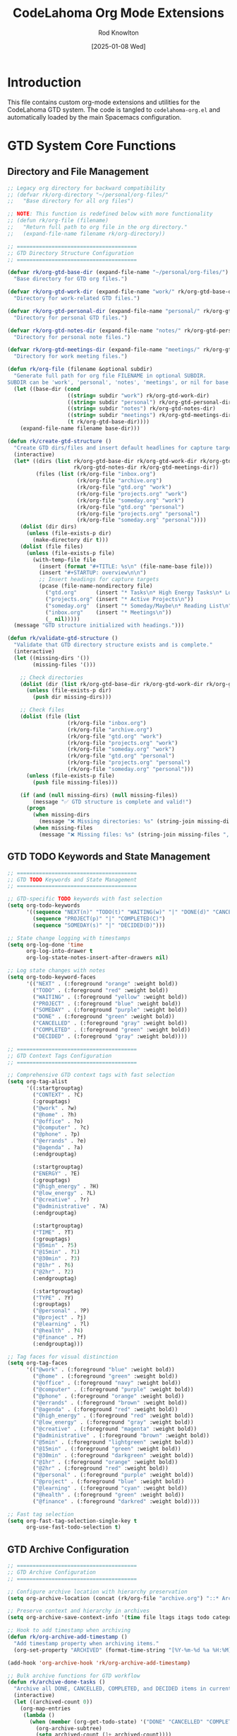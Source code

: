 #+TITLE: CodeLahoma Org Mode Extensions
#+AUTHOR: Rod Knowlton
#+EMAIL: codelahoma@gmail.com
#+DATE: [2025-01-08 Wed]
#+STARTUP: overview
#+PROPERTY: header-args:emacs-lisp :tangle .spacemacs.d/codelahoma-org.el :comments both

* Introduction

This file contains custom org-mode extensions and utilities for the CodeLahoma GTD system.
The code is tangled to =codelahoma-org.el= and automatically loaded by the main Spacemacs configuration.

* GTD System Core Functions

** Directory and File Management
#+begin_src emacs-lisp
;; Legacy org directory for backward compatibility
;; (defvar rk/org-directory "~/personal/org-files/"
;;   "Base directory for all org files")

;; NOTE: This function is redefined below with more functionality
;; (defun rk/org-file (filename)
;;   "Return full path to org file in the org directory."
;;   (expand-file-name filename rk/org-directory))

;; ======================================
;; GTD Directory Structure Configuration
;; ======================================

(defvar rk/org-gtd-base-dir (expand-file-name "~/personal/org-files/")
  "Base directory for GTD org files.")

(defvar rk/org-gtd-work-dir (expand-file-name "work/" rk/org-gtd-base-dir)
  "Directory for work-related GTD files.")

(defvar rk/org-gtd-personal-dir (expand-file-name "personal/" rk/org-gtd-base-dir)
  "Directory for personal GTD files.")

(defvar rk/org-gtd-notes-dir (expand-file-name "notes/" rk/org-gtd-personal-dir)
  "Directory for personal note files.")

(defvar rk/org-gtd-meetings-dir (expand-file-name "meetings/" rk/org-gtd-work-dir)
  "Directory for work meeting files.")

(defun rk/org-file (filename &optional subdir)
  "Generate full path for org file FILENAME in optional SUBDIR.
SUBDIR can be 'work', 'personal', 'notes', 'meetings', or nil for base directory."
  (let ((base-dir (cond
                   ((string= subdir "work") rk/org-gtd-work-dir)
                   ((string= subdir "personal") rk/org-gtd-personal-dir)
                   ((string= subdir "notes") rk/org-gtd-notes-dir)
                   ((string= subdir "meetings") rk/org-gtd-meetings-dir)
                   (t rk/org-gtd-base-dir))))
    (expand-file-name filename base-dir)))

(defun rk/create-gtd-structure ()
  "Create GTD dirs/files and insert default headlines for capture targets."
  (interactive)
  (let* ((dirs (list rk/org-gtd-base-dir rk/org-gtd-work-dir rk/org-gtd-personal-dir 
                     rk/org-gtd-notes-dir rk/org-gtd-meetings-dir))
         (files (list (rk/org-file "inbox.org")
                      (rk/org-file "archive.org")
                      (rk/org-file "gtd.org" "work")
                      (rk/org-file "projects.org" "work")
                      (rk/org-file "someday.org" "work")
                      (rk/org-file "gtd.org" "personal")
                      (rk/org-file "projects.org" "personal")
                      (rk/org-file "someday.org" "personal"))))
    (dolist (dir dirs)
      (unless (file-exists-p dir)
        (make-directory dir t)))
    (dolist (file files)
      (unless (file-exists-p file)
        (with-temp-file file
          (insert (format "#+TITLE: %s\n" (file-name-base file)))
          (insert "#+STARTUP: overview\n\n")
          ;; Insert headings for capture targets
          (pcase (file-name-nondirectory file)
            ("gtd.org"      (insert "* Tasks\n* High Energy Tasks\n* Low Energy Tasks\n* Meetings\n* Habits\n"))
            ("projects.org" (insert "* Active Projects\n"))
            ("someday.org"  (insert "* Someday/Maybe\n* Reading List\n"))
            ("inbox.org"    (insert "* Meetings\n"))
            (_ nil)))))
  (message "GTD structure initialized with headings.")))

(defun rk/validate-gtd-structure ()
  "Validate that GTD directory structure exists and is complete."
  (interactive)
  (let ((missing-dirs '())
        (missing-files '()))

    ;; Check directories
    (dolist (dir (list rk/org-gtd-base-dir rk/org-gtd-work-dir rk/org-gtd-personal-dir))
      (unless (file-exists-p dir)
        (push dir missing-dirs)))

    ;; Check files
    (dolist (file (list
                   (rk/org-file "inbox.org")
                   (rk/org-file "archive.org")
                   (rk/org-file "gtd.org" "work")
                   (rk/org-file "projects.org" "work")
                   (rk/org-file "someday.org" "work")
                   (rk/org-file "gtd.org" "personal")
                   (rk/org-file "projects.org" "personal")
                   (rk/org-file "someday.org" "personal")))
      (unless (file-exists-p file)
        (push file missing-files)))

    (if (and (null missing-dirs) (null missing-files))
        (message "✅ GTD structure is complete and valid!")
      (progn
        (when missing-dirs
          (message "❌ Missing directories: %s" (string-join missing-dirs ", ")))
        (when missing-files
          (message "❌ Missing files: %s" (string-join missing-files ", ")))))))
#+end_src

** GTD TODO Keywords and State Management
#+begin_src emacs-lisp
;; ======================================
;; GTD TODO Keywords and State Management
;; ======================================

;; GTD-specific TODO keywords with fast selection
(setq org-todo-keywords
      '((sequence "NEXT(n)" "TODO(t)" "WAITING(w)" "|" "DONE(d)" "CANCELLED(c)")
        (sequence "PROJECT(p)" "|" "COMPLETED(C)")
        (sequence "SOMEDAY(s)" "|" "DECIDED(D)")))

;; State change logging with timestamps
(setq org-log-done 'time
      org-log-into-drawer t
      org-log-state-notes-insert-after-drawers nil)

;; Log state changes with notes
(setq org-todo-keyword-faces
      '(("NEXT" . (:foreground "orange" :weight bold))
        ("TODO" . (:foreground "red" :weight bold))
        ("WAITING" . (:foreground "yellow" :weight bold))
        ("PROJECT" . (:foreground "blue" :weight bold))
        ("SOMEDAY" . (:foreground "purple" :weight bold))
        ("DONE" . (:foreground "green" :weight bold))
        ("CANCELLED" . (:foreground "gray" :weight bold))
        ("COMPLETED" . (:foreground "green" :weight bold))
        ("DECIDED" . (:foreground "gray" :weight bold))))

;; ======================================
;; GTD Context Tags Configuration
;; ======================================

;; Comprehensive GTD context tags with fast selection
(setq org-tag-alist
      '((:startgrouptag)
        ("CONTEXT" . ?C)
        (:grouptags)
        ("@work" . ?w)
        ("@home" . ?h)
        ("@office" . ?o)
        ("@computer" . ?c)
        ("@phone" . ?p)
        ("@errands" . ?e)
        ("@agenda" . ?a)
        (:endgrouptag)

        (:startgrouptag)
        ("ENERGY" . ?E)
        (:grouptags)
        ("@high_energy" . ?H)
        ("@low_energy" . ?L)
        ("@creative" . ?r)
        ("@administrative" . ?A)
        (:endgrouptag)

        (:startgrouptag)
        ("TIME" . ?T)
        (:grouptags)
        ("@5min" . ?5)
        ("@15min" . ?1)
        ("@30min" . ?3)
        ("@1hr" . ?6)
        ("@2hr" . ?2)
        (:endgrouptag)

        (:startgrouptag)
        ("TYPE" . ?Y)
        (:grouptags)
        ("@personal" . ?P)
        ("@project" . ?j)
        ("@learning" . ?l)
        ("@health" . ?4)
        ("@finance" . ?f)
        (:endgrouptag)))

;; Tag faces for visual distinction
(setq org-tag-faces
      '(("@work" . (:foreground "blue" :weight bold))
        ("@home" . (:foreground "green" :weight bold))
        ("@office" . (:foreground "navy" :weight bold))
        ("@computer" . (:foreground "purple" :weight bold))
        ("@phone" . (:foreground "orange" :weight bold))
        ("@errands" . (:foreground "brown" :weight bold))
        ("@agenda" . (:foreground "red" :weight bold))
        ("@high_energy" . (:foreground "red" :weight bold))
        ("@low_energy" . (:foreground "gray" :weight bold))
        ("@creative" . (:foreground "magenta" :weight bold))
        ("@administrative" . (:foreground "brown" :weight bold))
        ("@5min" . (:foreground "lightgreen" :weight bold))
        ("@15min" . (:foreground "green" :weight bold))
        ("@30min" . (:foreground "darkgreen" :weight bold))
        ("@1hr" . (:foreground "orange" :weight bold))
        ("@2hr" . (:foreground "red" :weight bold))
        ("@personal" . (:foreground "purple" :weight bold))
        ("@project" . (:foreground "blue" :weight bold))
        ("@learning" . (:foreground "cyan" :weight bold))
        ("@health" . (:foreground "green" :weight bold))
        ("@finance" . (:foreground "darkred" :weight bold))))

;; Fast tag selection
(setq org-fast-tag-selection-single-key t
      org-use-fast-todo-selection t)
#+end_src

** GTD Archive Configuration
#+begin_src emacs-lisp
;; ======================================
;; GTD Archive Configuration
;; ======================================

;; Configure archive location with hierarchy preservation
(setq org-archive-location (concat (rk/org-file "archive.org") "::* Archived Tasks"))

;; Preserve context and hierarchy in archives
(setq org-archive-save-context-info '(time file ltags itags todo category olpath))

;; Hook to add timestamp when archiving
(defun rk/org-archive-add-timestamp ()
  "Add timestamp property when archiving items."
  (org-set-property "ARCHIVED" (format-time-string "[%Y-%m-%d %a %H:%M]")))

(add-hook 'org-archive-hook 'rk/org-archive-add-timestamp)

;; Bulk archive functions for GTD workflow
(defun rk/archive-done-tasks ()
  "Archive all DONE, CANCELLED, COMPLETED, and DECIDED items in current buffer."
  (interactive)
  (let ((archived-count 0))
    (org-map-entries
     (lambda ()
       (when (member (org-get-todo-state) '("DONE" "CANCELLED" "COMPLETED" "DECIDED"))
         (org-archive-subtree)
         (setq archived-count (1+ archived-count))))
     nil 'file)
    (message "Archived %d completed items" archived-count)))

(defun rk/archive-old-tasks (&optional days)
  "Archive tasks older than DAYS (default 30) that are completed."
  (interactive "P")
  (let* ((cutoff-days (or days 30))
         (cutoff-time (time-subtract (current-time)
                                   (days-to-time cutoff-days)))
         (archived-count 0))
    (org-map-entries
     (lambda ()
       (let* ((todo-state (org-get-todo-state))
              (timestamp (org-entry-get (point) "CLOSED")))
         (when (and (member todo-state '("DONE" "CANCELLED" "COMPLETED" "DECIDED"))
                    timestamp
                    (time-less-p (org-time-string-to-time timestamp) cutoff-time))
           (org-archive-subtree)
           (setq archived-count (1+ archived-count)))))
     nil 'file)
    (message "Archived %d old completed items (older than %d days)"
             archived-count cutoff-days)))

(defun rk/validate-archive-structure ()
  "Validate archive file structure and report any issues."
  (interactive)
  (let* ((archive-file (rk/org-file "archive.org"))
         (issues '()))

    (if (file-exists-p archive-file)
        (progn
          (with-current-buffer (find-file-noselect archive-file)
            ;; Check for proper structure
            (goto-char (point-min))
            (unless (re-search-forward "^\\* Archived Tasks" nil t)
              (push "Missing 'Archived Tasks' top-level heading" issues))

            ;; Check for orphaned entries
            (goto-char (point-min))
            (while (re-search-forward "^\\*\\* " nil t)
              (let ((props (org-entry-properties)))
                (unless (assoc "ARCHIVED" props)
                  (push (format "Entry at line %d missing ARCHIVED property"
                               (line-number-at-pos)) issues)))))

          (if issues
              (message "⚠️  Archive validation found %d issues:\n%s"
                      (length issues) (string-join issues "\n"))
            (message "✅ Archive structure is valid")))
      (message "❌ Archive file does not exist: %s" archive-file))))

(defun rk/clean-empty-archive-sections ()
  "Remove empty sections from archive file."
  (interactive)
  (let* ((archive-file (rk/org-file "archive.org"))
         (cleaned-count 0))

    (when (file-exists-p archive-file)
      (with-current-buffer (find-file-noselect archive-file)
        (org-map-entries
         (lambda ()
           (when (and (org-entry-is-todo-p)
                      (not (org-goto-first-child)))
             ;; This is a heading with no children
             (org-cut-subtree)
             (setq cleaned-count (1+ cleaned-count))))
         nil 'file)
        (when (> cleaned-count 0)
          (save-buffer)))

      (message "Cleaned %d empty sections from archive" cleaned-count))))

;; Test function for archive system
(defun rk/test-archive-system ()
  "Test the archive system with sample data."
  (interactive)
  (let ((test-buffer "*GTD Archive Test*"))
    (with-current-buffer (get-buffer-create test-buffer)
      (org-mode)
      (erase-buffer)
      (insert "#+TITLE: Archive System Test\n\n")
      (insert "* TODO Test task 1 @work\n")
      (insert "* DONE Test completed task @home\n")
      (insert "  CLOSED: [2025-06-01 Sun 10:00]\n")
      (insert "* CANCELLED Old cancelled task @office\n")
      (insert "  CLOSED: [2025-05-01 Thu 14:30]\n")
      (insert "* NEXT Active task @computer\n")
      (save-buffer))

    (switch-to-buffer test-buffer)
    (message "✅ Test buffer created. Try: (rk/archive-done-tasks) or (rk/validate-archive-structure)")))
#+end_src

** GTD Capture Templates Configuration
#+begin_src emacs-lisp
  ;; ======================================
  ;; GTD Capture Templates Configuration
  ;; ======================================

  ;; Configure capture templates for GTD workflow
  ;; Helper function for capture templates
  (defun rk/capture-file-inbox ()
    "Return inbox file path for capture templates."
    (rk/org-file "inbox.org"))

  (defun rk/capture-file-work-gtd ()
    "Return work GTD file path for capture templates."
    (rk/org-file "gtd.org" "work"))

  (defun rk/capture-file-work-projects ()
    "Return work projects file path for capture templates."
    (rk/org-file "projects.org" "work"))

  (defun rk/capture-file-personal-gtd ()
    "Return personal GTD file path for capture templates."
    (rk/org-file "gtd.org" "personal"))

  (defun rk/capture-file-personal-projects ()
    "Return personal projects file path for capture templates."
    (rk/org-file "projects.org" "personal"))

  (defun rk/capture-file-work-someday ()
    "Return work someday file path for capture templates."
    (rk/org-file "someday.org" "work"))

  (defun rk/capture-file-personal-someday ()
    "Return personal someday file path for capture templates."
    (rk/org-file "someday.org" "personal"))

  (setq org-capture-templates
        `(;; Quick Note with immediate finish
          ("n" "Quick Note" entry
           (file ,(rk/org-file "inbox.org"))
           "* %?\n  :PROPERTIES:\n  :CREATED: %U\n  :END:\n"
           :empty-lines 1)

          ;; Basic GTD Templates
          ("i" "Inbox" entry
           (file ,(lambda () (rk/org-file "inbox.org")))
           "* TODO %?\n  :PROPERTIES:\n  :CREATED: %U\n  :END:\n"
           :empty-lines 1)

          ("w" "Work Templates")
          ("wt" "Work Task" entry
           (file+headline ,(lambda () (rk/org-file "gtd.org" "work")) "Tasks")
           "* TODO %? @work\n  :PROPERTIES:\n  :CREATED: %U\n  :EFFORT: %^{Effort|0:15|0:30|1:00|2:00|4:00}\n  :END:\n  SCHEDULED: %^{Scheduled}t"
           :empty-lines 1)

          ("wm" "Work Meeting" entry
           (file+headline ,(lambda () (rk/org-file "gtd.org" "work")) "Meetings")
           "* NEXT Meeting: %? @work @agenda\n  SCHEDULED: %^{Meeting time}T\n  :PROPERTIES:\n  :CREATED: %U\n  :ATTENDEES: %^{Attendees}\n  :LOCATION: %^{Location|Office|Remote|Conference Room}\n  :END:\n\n** Agenda\n   %^{Agenda}\n\n** Notes\n\n** Action Items\n"
           :empty-lines 1)

          ("wp" "Work Project" entry
           (file+headline ,(lambda () (rk/org-file "projects.org" "work")) "Active Projects")
           "* PROJECT %? @work @project\n  :PROPERTIES:\n  :CREATED: %U\n  :END:\n\n** Purpose/Outcome\n   %^{Purpose}\n\n** Next Actions\n*** TODO %^{First Action}\n"
           :empty-lines 1)

          ("p" "Personal Templates")
          ("pt" "Personal Task" entry
           (file+headline ,(lambda () (rk/org-file "gtd.org" "personal")) "Tasks")
           "* TODO %? @personal\n  :PROPERTIES:\n  :CREATED: %U\n  :EFFORT: %^{Effort|0:15|0:30|1:00|2:00}\n  :END:\n  SCHEDULED: %^{Scheduled}t"
           :empty-lines 1)

          ("pp" "Personal Project" entry
           (file+headline ,(lambda () (rk/org-file "projects.org" "personal")) "Active Projects")
           "* PROJECT %? @personal @project\n  :PROPERTIES:\n  :CREATED: %U\n  :END:\n\n** Purpose/Outcome\n   %^{Purpose}\n\n** Next Actions\n*** TODO %^{First Action}\n"
           :empty-lines 1)

          ;; Energy-based templates
          ("e" "Energy-based Templates")
          ("eh" "High Energy Task" entry
           (file+headline ,(lambda () (rk/org-file "gtd.org" "work")) "High Energy Tasks")
           "* TODO %? @work @high_energy @creative\n  :PROPERTIES:\n  :CREATED: %U\n  :EFFORT: %^{Effort|1:00|2:00|4:00}\n  :ENERGY_REQUIRED: High\n  :END:\n  SCHEDULED: %^{Scheduled}t"
           :empty-lines 1)

          ("el" "Low Energy Task" entry
           (file+headline ,(lambda () (rk/org-file "gtd.org" "work")) "Low Energy Tasks")
           "* TODO %? @work @low_energy @administrative\n  :PROPERTIES:\n  :CREATED: %U\n  :EFFORT: %^{Effort|0:15|0:30|1:00}\n  :ENERGY_REQUIRED: Low\n  :END:\n  SCHEDULED: %^{Scheduled}t"
           :empty-lines 1)

          ;; Someday templates
          ("s" "Someday/Maybe Templates")
          ("sw" "Work Someday" entry
           (file+headline ,(lambda () (rk/org-file "someday.org" "work")) "Someday/Maybe")
           "* SOMEDAY %? @work\n  :PROPERTIES:\n  :CREATED: %U\n  :END:\n"
           :empty-lines 1)

          ("sp" "Personal Someday" entry
           (file+headline ,(lambda () (rk/org-file "someday.org" "personal")) "Someday/Maybe")
           "* SOMEDAY %? @personal\n  :PROPERTIES:\n  :CREATED: %U\n  :END:\n"
           :empty-lines 1)

          ;; Meeting templates
          ("m" "Meeting Templates")
          ("mm" "General Meeting" entry
           (file+headline ,(lambda () (rk/org-file "inbox.org")) "Meetings")
           "* NEXT Meeting: %? @agenda\n  SCHEDULED: %^{Meeting time}T\n  :PROPERTIES:\n  :CREATED: %U\n  :ATTENDEES: %^{Attendees}\n  :LOCATION: %^{Location|Office|Remote|Conference Room}\n  :END:\n\n** Agenda\n   %^{Agenda}\n\n** Notes\n\n** Action Items\n"
           :empty-lines 1)

          ("mi" "Interruption Log" entry
           (file ,(lambda () (rk/org-file "inbox.org")))
           "* NEXT Handle: %? @high_energy\n  :PROPERTIES:\n  :CREATED: %U\n  :INTERRUPTED_FROM: %^{What were you working on?}\n  :INTERRUPTION_TYPE: %^{Type|Email|Phone|Person|System|Other}\n  :END:\n"
           :clock-in t :clock-resume t :empty-lines 1)

          ("E" "Email Task" entry
           (file ,(lambda () (rk/org-file "inbox.org")))
           "* TODO %^{Task description} @computer @email\n  :PROPERTIES:\n  :CREATED: %U\n  :EMAIL_FROM: %^{From}\n  :EMAIL_SUBJECT: %^{Subject}\n  :EMAIL_DATE: %^{Email date}T\n  :END:\n\n** Email Content\n   %?"
           :empty-lines 1)

          ("v" "Voice Note" entry
           (file ,(lambda () (rk/org-file "inbox.org")))
           "* TODO Process voice note: %?\n  :PROPERTIES:\n  :CREATED: %U\n  :VOICE_FILE: %^{Voice file path}\n  :END:\n\n** Voice Note Summary\n   %^{Quick summary}\n\n** Action Required\n   %^{What needs to be done?}"
           :empty-lines 1)

          ("r" "Reading/Research" entry
           (file+headline ,(lambda () (rk/org-file "someday.org" "personal")) "Reading List")
           "* SOMEDAY Read: %? @learning\n  :PROPERTIES:\n  :CREATED: %U\n  :SOURCE: %^{Source|Book|Article|Paper|Video|Course}\n  :AUTHOR: %^{Author}\n  :URL: %^{URL (if applicable)}\n  :PRIORITY: %^{Priority|High|Medium|Low}\n  :END:\n\n** Why Important\n   %^{Why do you want to read this?}\n\n** Key Questions\n   %^{What questions should this answer?}"
           :empty-lines 1)

          ("h" "Habit Tracking" entry
           (file+headline ,(lambda () (rk/org-file "gtd.org" "personal")) "Habits")
           "* TODO %? @health @routine\n  :PROPERTIES:\n  :CREATED: %U\n  :HABIT_TYPE: %^{Type|Health|Learning|Work|Social}\n  :FREQUENCY: %^{Frequency|Daily|Weekly|Monthly}\n  :TRIGGER: %^{What triggers this habit?}\n  :REWARD: %^{What's the reward?}\n  :END:\n\n** Habit Details\n   %^{Specific details about the habit}\n\n** Tracking\n   - [ ] %^{First milestone or day}"
           :empty-lines 1)))

  ;; Dynamic filename generator functions for advanced capture templates
  (defun rk/generate-timestamped-note-file ()
    "Generate a timestamped note file for standalone capture."
    (let ((note-name (read-string "Note name: ")))
      (expand-file-name 
       (format "%s-%s.org" 
               (format-time-string "%Y%m%d-%H%M") 
               (replace-regexp-in-string "[^[:alnum:]-]" "-" note-name))
       (rk/org-file "notes" "personal"))))

  (defun rk/generate-project-file ()
    "Generate a dedicated project file."
    (let ((project-name (read-string "Project name: ")))
      (expand-file-name 
       (format "project-%s.org" 
               (replace-regexp-in-string "[^[:alnum:]-]" "-" 
                                         (downcase project-name)))
       (rk/org-file "projects" "work"))))

  (defun rk/generate-meeting-notes-file ()
    "Generate a timestamped meeting notes file."
    (let ((meeting-topic (read-string "Meeting topic: ")))
      (expand-file-name 
       (format "%s-meeting-%s.org" 
               (format-time-string "%Y%m%d")
               (replace-regexp-in-string "[^[:alnum:]-]" "-" meeting-topic))
       (rk/org-file "meetings" "work"))))

  ;; Example of enhanced capture templates using dynamic filenames
  ;; (Commented out - uncomment to use)
  ;; (setq org-capture-templates
  ;;       `(;; ... existing templates above ...
  ;;         
  ;;         ;; Dynamic filename templates
  ;;         ("d" "Dynamic Templates")
  ;;         ("dn" "Standalone Note" entry 
  ;;          (file ,(rk/generate-timestamped-note-file))
  ;;          "#+TITLE: %^{Note Title}\n#+DATE: %U\n#+TAGS: %^{Tags}\n\n* %?\n"
  ;;          :empty-lines 1)
  ;;         
  ;;         ("dp" "Dedicated Project File" entry
  ;;          (file ,(rk/generate-project-file))
  ;;          "#+TITLE: Project: %^{Project Name}\n#+DATE: %U\n#+TAGS: project\n\n* Project Overview\n** Purpose\n%^{Purpose}\n\n** Outcome\n%^{Desired Outcome}\n\n* Next Actions\n** TODO %?\n"
  ;;          :empty-lines 1)
  ;;         
  ;;         ("dm" "Meeting Notes File" entry
  ;;          (file ,(rk/generate-meeting-notes-file))
  ;;          "#+TITLE: Meeting: %^{Meeting Topic}\n#+DATE: %U\n#+TAGS: meeting\n\n* Meeting Details\n- Date: %U\n- Attendees: %^{Attendees}\n- Location: %^{Location}\n\n* Agenda\n%^{Agenda}\n\n* Notes\n%?\n\n* Action Items\n"
  ;;          :empty-lines 1)
  ;;         
  ;;         ;; ... other templates
  ;;         ))

  ;; Capture template helper functions
  (defun rk/capture-inbox ()
    "Quick capture to inbox."
    (interactive)
    (let ((inbox-file (rk/capture-file-inbox)))
      (if (file-exists-p inbox-file)
          (org-capture nil "i")
        (error "Inbox file does not exist: %s" inbox-file))))

  (defun rk/capture-work-task ()
    "Quick capture work task."
    (interactive)
    (org-capture nil "wt"))

  (defun rk/capture-personal-task ()
    "Quick capture personal task."
    (interactive)
    (org-capture nil "pt"))

  (defun rk/capture-note ()
    "Quick capture note (immediate finish)."
    (interactive)
    (org-capture nil "n"))

  ;; Legacy capture functions for backward compatibility
  (defun rk/org-inbox-capture ()
    "Quickly capture to inbox."
    (interactive)
    (org-capture nil "i"))

  (defun rk/org-work-capture ()
    "Quickly capture work task."
    (interactive)
    (org-capture nil "wt"))

  (defun rk/org-personal-capture ()
    "Quickly capture personal task."
    (interactive)
    (org-capture nil "pt"))
#+end_src

** GTD Custom Agenda Commands
#+begin_src emacs-lisp
;; ======================================
;; GTD Custom Agenda Commands
;; ======================================

;; Configure agenda files for GTD system
(setq org-agenda-files
      (list (rk/org-file "inbox.org")
            (rk/org-file "gtd.org" "work")
            (rk/org-file "projects.org" "work")
            (rk/org-file "gtd.org" "personal")
            (rk/org-file "projects.org" "personal")))

;; Custom agenda commands for GTD workflow
(setq org-agenda-custom-commands
      '(("g" "GTD Dashboards")

        ("gw" "Work Dashboard"
         ((agenda "" ((org-agenda-span 'day)
                      (org-agenda-files (list (rk/org-file "gtd.org" "work")
                                               (rk/org-file "projects.org" "work")))
                      (org-agenda-overriding-header "📊 Work Dashboard - Today's Focus\n")))
          (todo "NEXT" ((org-agenda-files (list (rk/org-file "gtd.org" "work")
                                                 (rk/org-file "projects.org" "work")))
                        (org-agenda-overriding-header "\n🚀 Next Actions - Work\n")))
          (todo "WAITING" ((org-agenda-files (list (rk/org-file "gtd.org" "work")
                                                    (rk/org-file "projects.org" "work")))
                           (org-agenda-overriding-header "\n⏳ Waiting For - Work\n")))
          (todo "PROJECT" ((org-agenda-files (list (rk/org-file "projects.org" "work")))
                           (org-agenda-overriding-header "\n📋 Active Projects - Work\n"))))
         ((org-agenda-compact-blocks t)
          (org-agenda-remove-tags t)))

        ("gp" "Personal Dashboard"
         ((agenda "" ((org-agenda-span 'day)
                      (org-agenda-files (list (rk/org-file "gtd.org" "personal")
                                               (rk/org-file "projects.org" "personal")))
                      (org-agenda-overriding-header "🏠 Personal Dashboard - Today's Focus\n")))
          (todo "NEXT" ((org-agenda-files (list (rk/org-file "gtd.org" "personal")
                                                 (rk/org-file "projects.org" "personal")))
                        (org-agenda-overriding-header "\n🚀 Next Actions - Personal\n")))
          (todo "TODO" ((org-agenda-files (list (rk/org-file "gtd.org" "personal")))
                        (org-agenda-overriding-header "\n📝 Tasks - Personal\n")))
          (todo "PROJECT" ((org-agenda-files (list (rk/org-file "projects.org" "personal")))
                           (org-agenda-overriding-header "\n📋 Active Projects - Personal\n"))))
         ((org-agenda-compact-blocks t)
          (org-agenda-remove-tags t)))

        ("gu" "Unified Dashboard"
         ((agenda "" ((org-agenda-span 'day)
                      (org-agenda-overriding-header "🌟 Unified Dashboard - Complete Overview\n")))
          (todo "NEXT" ((org-agenda-overriding-header "\n🚀 All Next Actions\n")))
          (todo "WAITING" ((org-agenda-overriding-header "\n⏳ All Waiting Items\n")))
          (todo "PROJECT" ((org-agenda-overriding-header "\n📋 All Active Projects\n")))
          (tags "PRIORITY=\"A\"" ((org-agenda-overriding-header "\n🔥 High Priority Items\n"))))
         ((org-agenda-compact-blocks t)))

        ("gi" "Inbox Processing"
         ((todo "TODO" ((org-agenda-files (list (rk/org-file "inbox.org")))
                        (org-agenda-overriding-header "📥 Inbox - Items to Process\n")))
          (tags "CATEGORY=\"inbox\"" ((org-agenda-overriding-header "\n📝 Notes to Review\n"))))
         ((org-agenda-compact-blocks t)))

        ;; Specialized agenda views
        ("e" "Energy-Based Views")

        ("eh" "High Energy Tasks"
         ((todo "NEXT|TODO" ((org-agenda-tag-filter-preset '("+@high_energy"))
                             (org-agenda-overriding-header "⚡ High Energy Tasks - Creative & Complex Work\n")))
          (todo "NEXT|TODO" ((org-agenda-tag-filter-preset '("+@creative"))
                             (org-agenda-overriding-header "\n🎨 Creative Tasks\n"))))
         ((org-agenda-compact-blocks t)))

        ("el" "Low Energy Tasks"
         ((todo "NEXT|TODO" ((org-agenda-tag-filter-preset '("+@low_energy"))
                             (org-agenda-overriding-header "🔋 Low Energy Tasks - Administrative & Routine\n")))
          (todo "NEXT|TODO" ((org-agenda-tag-filter-preset '("+@administrative"))
                             (org-agenda-overriding-header "\n📋 Administrative Tasks\n"))))
         ((org-agenda-compact-blocks t)))

        ("f" "Focus Mode - Top 3 Priorities"
         ((todo "NEXT" ((org-agenda-max-entries 3)
                        (org-agenda-sorting-strategy '(priority-down effort-up))
                        (org-agenda-overriding-header "🎯 Focus Mode - Top 3 Next Actions\n")))
          (tags "PRIORITY=\"A\"" ((org-agenda-max-entries 3)
                                  (org-agenda-overriding-header "\n🔥 High Priority Items\n"))))
         ((org-agenda-compact-blocks t)))

        ("P" "Project Overview"
         ((todo "PROJECT" ((org-agenda-overriding-header "📋 Active Projects Overview\n")))
          (todo "NEXT" ((org-agenda-tag-filter-preset '("+@project"))
                        (org-agenda-overriding-header "\n🚀 Project Next Actions\n")))
          (todo "WAITING" ((org-agenda-tag-filter-preset '("+@project"))
                           (org-agenda-overriding-header "\n⏳ Project Waiting Items\n"))))
         ((org-agenda-compact-blocks t)))

        ("s" "Stalled & Review Items"
         ((todo "WAITING" ((org-agenda-overriding-header "⏳ All Waiting Items - Review These\n")))
          (todo "SOMEDAY" ((org-agenda-overriding-header "\n🤔 Someday/Maybe - Review Regularly\n")))
          (tags "TODO<=\"<-7d>\"" ((org-agenda-overriding-header "\n🕰️ Old Tasks (>7 days) - Review or Archive\n"))))
         ((org-agenda-compact-blocks t)))

        ("c" "Context Views")

        ("cw" "Work Context"
         ((todo "NEXT|TODO" ((org-agenda-tag-filter-preset '("+@work"))
                             (org-agenda-overriding-header "💼 Work Context - All Work Tasks\n"))))
         ((org-agenda-compact-blocks t)))

        ("ch" "Home Context"
         ((todo "NEXT|TODO" ((org-agenda-tag-filter-preset '("+@home"))
                             (org-agenda-overriding-header "🏠 Home Context - All Home Tasks\n"))))
         ((org-agenda-compact-blocks t)))

        ("cc" "Computer Context"
         ((todo "NEXT|TODO" ((org-agenda-tag-filter-preset '("+@computer"))
                             (org-agenda-overriding-header "💻 Computer Context - Digital Tasks\n"))))
         ((org-agenda-compact-blocks t)))

        ("cp" "Phone/Calls Context"
         ((todo "NEXT|TODO" ((org-agenda-tag-filter-preset '("+@phone"))
                             (org-agenda-overriding-header "📞 Phone Context - Calls & Communication\n"))))
         ((org-agenda-compact-blocks t)))

        ("ce" "Errands Context"
         ((todo "NEXT|TODO" ((org-agenda-tag-filter-preset '("+@errands"))
                             (org-agenda-overriding-header "🚗 Errands Context - Out & About Tasks\n"))))
         ((org-agenda-compact-blocks t)))

        ("t" "Time-Based Views")

        ("tq" "Quick Tasks (≤30min)"
         ((todo "NEXT|TODO" ((org-agenda-tag-filter-preset '("+@5min" "+@15min" "+@30min"))
                             (org-agenda-overriding-header "⚡ Quick Tasks - Fill Small Time Slots\n"))))
         ((org-agenda-compact-blocks t)))

        ("td" "Deep Work (≥1hr)"
         ((todo "NEXT|TODO" ((org-agenda-tag-filter-preset '("+@1hr" "+@2hr"))
                             (org-agenda-overriding-header "🔬 Deep Work - Extended Focus Sessions\n"))))
         ((org-agenda-compact-blocks t)))))

;; Dashboard navigation functions
(defun rk/agenda-work-dashboard ()
  "Open work dashboard."
  (interactive)
  (org-agenda nil "gw"))

(defun rk/agenda-personal-dashboard ()
  "Open personal dashboard."
  (interactive)
  (org-agenda nil "gp"))

(defun rk/agenda-unified-dashboard ()
  "Open unified dashboard."
  (interactive)
  (org-agenda nil "gu"))

(defun rk/agenda-inbox-processing ()
  "Open inbox processing view."
  (interactive)
  (org-agenda nil "gi"))

;; Quick dashboard switching
(defun rk/switch-dashboard ()
  "Quick switch between dashboards."
  (interactive)
  (let ((choice (completing-read "Dashboard: "
                                '("Work" "Personal" "Unified" "Inbox Processing"))))
    (cond
     ((string= choice "Work") (rk/agenda-work-dashboard))
     ((string= choice "Personal") (rk/agenda-personal-dashboard))
     ((string= choice "Unified") (rk/agenda-unified-dashboard))
     ((string= choice "Inbox Processing") (rk/agenda-inbox-processing)))))
#+end_src

** GTD Refile Configuration
#+begin_src emacs-lisp
  ;; ======================================
  ;; GTD Refile Configuration
  ;; ======================================

  ;; Configure refile targets for GTD system
  (setq org-refile-targets
        '((nil :maxlevel . 3)  ; Current buffer up to level 3
          ((rk/org-file "gtd.org" "work") :maxlevel . 2)
          ((rk/org-file "projects.org" "work") :maxlevel . 2)
          ((rk/org-file "someday.org" "work") :maxlevel . 2)
          ((rk/org-file "gtd.org" "personal") :maxlevel . 2)
          ((rk/org-file "projects.org" "personal") :maxlevel . 2)
          ((rk/org-file "someday.org" "personal") :maxlevel . 2)
          ((rk/org-file "archive.org") :maxlevel . 1)))

  ;; Refile settings for better workflow
  (setq org-refile-use-outline-path 'file
        org-outline-path-complete-in-steps nil
        org-refile-allow-creating-parent-nodes 'confirm
        org-refile-use-cache t)

  ;; Smart refile functions
  (defun rk/refile-to-work-gtd ()
    "Quick refile to work GTD tasks."
    (interactive)
    (org-refile nil nil (list "Tasks" (rk/org-file "gtd.org" "work") nil)))

  (defun rk/refile-to-personal-gtd ()
    "Quick refile to personal GTD tasks."
    (interactive)
    (org-refile nil nil (list "Tasks" (rk/org-file "gtd.org" "personal") nil)))

  (defun rk/refile-to-work-projects ()
    "Quick refile to work projects."
    (interactive)
    (org-refile nil nil (list "Active Projects" (rk/org-file "projects.org" "work") nil)))

  (defun rk/refile-to-personal-projects ()
    "Quick refile to personal projects."
    (interactive)
    (org-refile nil nil (list "Active Projects" (rk/org-file "projects.org" "personal") nil)))

  (defun rk/refile-to-someday ()
    "Quick refile to someday/maybe based on context."
    (interactive)
    (let* ((tags (org-get-tags))
           (is-work (member "@work" tags))
           (target-file (if is-work
                            (rk/org-file "someday.org" "work")
                          (rk/org-file "someday.org" "personal"))))
      (org-refile nil nil (list "Someday/Maybe" target-file nil))))

  ;; Context-aware refile suggestions
  (defun rk/smart-refile ()
    "Intelligently suggest refile targets based on context."
    (interactive)
    (let* ((tags (org-get-tags))
           (todo-state (org-get-todo-state))
           (is-work (member "@work" tags))
           (is-project (member "@project" tags))
           (suggestions '()))

      ;; Build context-aware suggestions
      (cond
       ;; Project items
       (is-project
        (if is-work
            (push "Work Projects" suggestions)
          (push "Personal Projects" suggestions)))

       ;; Someday items
       ((member todo-state '("SOMEDAY"))
        (push "Someday/Maybe" suggestions))

       ;; Regular tasks
       (t
        (if is-work
            (push "Work Tasks" suggestions)
          (push "Personal Tasks" suggestions))))

      ;; Always offer inbox as fallback
      (push "Inbox" suggestions)

      ;; Let user choose
      (let ((choice (completing-read "Refile to: " suggestions)))
        (cond
         ((string= choice "Work Tasks") (rk/refile-to-work-gtd))
         ((string= choice "Personal Tasks") (rk/refile-to-personal-gtd))
         ((string= choice "Work Projects") (rk/refile-to-work-projects))
         ((string= choice "Personal Projects") (rk/refile-to-personal-projects))
         ((string= choice "Someday/Maybe") (rk/refile-to-someday))
         ((string= choice "Inbox") (org-refile nil nil (list "Inbox" (rk/org-file "inbox.org") nil)))))))

  ;; Refile verification and validation
  (defun rk/validate-refile-target (target)
    "Validate that refile target is appropriate."
    (let* ((target-file (nth 1 target))
           (target-heading (nth 0 target)))

      ;; Check if target file exists
      (unless (file-exists-p target-file)
        (error "Target file does not exist: %s" target-file))

      ;; Warn about cross-context refiling
      (when (and (org-get-tags)
                 (member "@work" (org-get-tags))
                 (string-match-p "personal" target-file))
        (unless (y-or-n-p "Refiling work item to personal context. Continue? ")
          (error "Refile cancelled")))

      (when (and (org-get-tags)
                 (member "@personal" (org-get-tags))
                 (string-match-p "work" target-file))
        (unless (y-or-n-p "Refiling personal item to work context. Continue? ")
          (error "Refile cancelled")))

      target))

  ;; Hook validation into refile process
  (advice-add 'org-refile :before
              (lambda (&optional arg default-buffer rfloc redisplay-agenda)
                (when rfloc (rk/validate-refile-target rfloc))))

  ;; Bulk refile operations
  (defun rk/bulk-refile-done-items ()
    "Bulk refile all DONE items in current buffer."
    (interactive)
    (let ((refile-count 0))
      (org-map-entries
       (lambda ()
         (when (member (org-get-todo-state) '("DONE" "CANCELLED" "COMPLETED"))
           (call-interactively 'org-refile)
           (setq refile-count (1+ refile-count))))
       nil 'file)
      (message "Refiled %d completed items" refile-count)))

  ;; Recent refile history
  (defvar rk/refile-history '()
    "History of recent refile targets.")

  (defun rk/add-to-refile-history (target)
    "Add TARGET to refile history."
    (setq rk/refile-history
          (delete-dups (cons target rk/refile-history)))
    (when (> (length rk/refile-history) 10)
      (setq rk/refile-history (butlast rk/refile-history))))

  (defun rk/refile-to-recent ()
    "Refile to a recent target."
    (interactive)
    (if rk/refile-history
        (let* ((choices (mapcar (lambda (target)
                                  (format "%s (%s)" (nth 0 target) (nth 1 target)))
                                rk/refile-history))
               (choice (completing-read "Recent refile targets: " choices))
               (index (position choice choices :test 'string=)))
          (when index
            (org-refile nil nil (nth index rk/refile-history))))
      (message "No recent refile history available")))

  ;; Track refile history
  (advice-add 'org-refile :after
              (lambda (&optional arg default-buffer rfloc redisplay-agenda)
                (when rfloc (rk/add-to-refile-history rfloc))))
#+end_src

** GTD Context Switching System
#+begin_src emacs-lisp
;; ======================================
;; GTD Context Switching System
;; ======================================

;; Context mode state tracking
(defvar rk/org-context-mode 'unified
  "Current GTD context mode: 'work, 'personal, or 'unified.")

(defvar rk/org-context-file (expand-file-name ".org-context-mode" rk/org-gtd-base-dir)
  "File to persist context mode between sessions.")

;; Core context mode functions
(defun rk/org-work-mode ()
  "Switch to work-only GTD context."
  (interactive)
  (setq rk/org-context-mode 'work)
  (rk/org-update-agenda-files)
  (rk/org-save-context-mode)
  (message "📊 GTD Context: Work-only mode activated"))

(defun rk/org-personal-mode ()
  "Switch to personal-only GTD context."
  (interactive)
  (setq rk/org-context-mode 'personal)
  (rk/org-update-agenda-files)
  (rk/org-save-context-mode)
  (message "🏠 GTD Context: Personal-only mode activated"))

(defun rk/org-unified-mode ()
  "Switch to unified GTD context (work + personal)."
  (interactive)
  (setq rk/org-context-mode 'unified)
  (rk/org-update-agenda-files)
  (rk/org-save-context-mode)
  (message "🌟 GTD Context: Unified mode activated"))

;; Dynamic agenda file management
(defun rk/org-update-agenda-files ()
  "Update org-agenda-files based on current context mode."
  (setq org-agenda-files
        (cond
         ((eq rk/org-context-mode 'work)
          (list (rk/org-file "inbox.org")
                (rk/org-file "gtd.org" "work")
                (rk/org-file "projects.org" "work")
                (rk/org-file "someday.org" "work")))

         ((eq rk/org-context-mode 'personal)
          (list (rk/org-file "inbox.org")
                (rk/org-file "gtd.org" "personal")
                (rk/org-file "projects.org" "personal")
                (rk/org-file "someday.org" "personal")))

         (t ; unified mode
          (list (rk/org-file "inbox.org")
                (rk/org-file "gtd.org" "work")
                (rk/org-file "projects.org" "work")
                (rk/org-file "someday.org" "work")
                (rk/org-file "gtd.org" "personal")
                (rk/org-file "projects.org" "personal")
                (rk/org-file "someday.org" "personal"))))))

;; Context persistence functions
(defun rk/org-save-context-mode ()
  "Save current context mode to file for persistence."
  (with-temp-file rk/org-context-file
    (insert (symbol-name rk/org-context-mode))))

(defun rk/org-load-context-mode ()
  "Load context mode from file, defaulting to unified if not found."
  (when (file-exists-p rk/org-context-file)
    (with-temp-buffer
      (insert-file-contents rk/org-context-file)
      (let ((saved-mode (intern (string-trim (buffer-string)))))
        (when (memq saved-mode '(work personal unified))
          (setq rk/org-context-mode saved-mode)
          (rk/org-update-agenda-files)
          (message "📋 GTD Context: Restored %s mode from previous session"
                   (capitalize (symbol-name saved-mode))))))))

;; Context status and information
(defun rk/org-current-context ()
  "Return string description of current context mode."
  (cond
   ((eq rk/org-context-mode 'work) "Work")
   ((eq rk/org-context-mode 'personal) "Personal")
   (t "Unified")))

(defun rk/org-context-status ()
  "Display current context mode and active files."
  (interactive)
  (let* ((mode-desc (rk/org-current-context))
         (file-count (length org-agenda-files))
         (files-desc (mapconcat
                     (lambda (f) (file-name-nondirectory f))
                     org-agenda-files ", ")))
    (message "📋 GTD Context: %s mode (%d files: %s)"
             mode-desc file-count files-desc)))

;; Initialize context mode on startup
(defun rk/org-initialize-context ()
  "Initialize GTD context system on startup."
  (rk/org-load-context-mode)
  (unless (eq rk/org-context-mode 'unified)
    (rk/org-update-agenda-files)))

;; Hook into org-mode loading
(with-eval-after-load 'org
  (rk/org-initialize-context))

;; Context-aware helper functions
(defun rk/org-context-capture-templates ()
  "Get capture templates filtered by current context mode."
  (let ((all-templates org-capture-templates)
        (filtered-templates '()))
    (dolist (template all-templates)
      (let* ((key (car template))
             (desc (cadr template))
             (is-work-template (or (string-match-p "work\\|Work" (or desc ""))
                                  (string-match-p "@work" (or (nth 3 template) ""))))
             (is-personal-template (or (string-match-p "personal\\|Personal" (or desc ""))
                                      (string-match-p "@personal" (or (nth 3 template) "")))))

        ;; Include template based on context mode
        (cond
         ((eq rk/org-context-mode 'work)
          (when (or (not (or is-work-template is-personal-template))  ; neutral templates
                    is-work-template)  ; work templates
            (push template filtered-templates)))

         ((eq rk/org-context-mode 'personal)
          (when (or (not (or is-work-template is-personal-template))  ; neutral templates
                    is-personal-template)  ; personal templates
            (push template filtered-templates)))

         (t ; unified mode - include all templates
          (push template filtered-templates)))))

    (reverse filtered-templates)))

(defun rk/org-context-aware-capture ()
  "Start capture with context-filtered templates."
  (interactive)
  (let ((org-capture-templates (rk/org-context-capture-templates)))
    (org-capture)))

;; Visual feedback functions
(defun rk/org-show-context-status ()
  "Show temporary context status display."
  (let* ((mode-desc (rk/org-current-context))
         (mode-icon (cond
                     ((eq rk/org-context-mode 'work) "📊")
                     ((eq rk/org-context-mode 'personal) "🏠")
                     (t "🌟")))
         (file-count (length org-agenda-files))
         (message-text (format "%s GTD Context: %s mode (%d agenda files active)"
                              mode-icon mode-desc file-count)))
    (message message-text)
    ;; Also show as temporary overlay
    (let ((overlay (make-overlay (point) (point))))
      (overlay-put overlay 'after-string
                   (propertize (concat " [" mode-desc " Mode]")
                              'face '(:foreground "orange" :weight bold)))
      (run-with-timer 2 nil (lambda () (delete-overlay overlay))))))

;; Modeline integration
(defun rk/org-context-modeline-indicator ()
  "Return modeline indicator for current GTD context."
  (let ((mode-desc (rk/org-current-context)))
    (cond
     ((eq rk/org-context-mode 'work)
      (propertize " [📊Work]" 'face '(:foreground "blue" :weight bold)))
     ((eq rk/org-context-mode 'personal)
      (propertize " [🏠Personal]" 'face '(:foreground "green" :weight bold)))
     (t
      (propertize " [🌟Unified]" 'face '(:foreground "purple" :weight bold))))))

;; Context switching hydra
(defhydra rk/org-context-hydra (:color blue :hint nil)
  "
^GTD Context Mode^
^────────────────^
_w_: 📊 Work mode
_p_: 🏠 Personal mode
_u_: 🌟 Unified mode
_s_: Show status
_q_: Quit
"
  ("w" (rk/org-work-mode) "Work mode")
  ("p" (rk/org-personal-mode) "Personal mode")
  ("u" (rk/org-unified-mode) "Unified mode")
  ("s" (rk/org-context-status) "Show status" :color red)
  ("q" nil "Quit"))

;; Smart navigation functions
(defun rk/org-goto-context-gtd ()
  "Go to GTD file appropriate for current context."
  (interactive)
  (cond
   ((eq rk/org-context-mode 'work)
    (find-file (rk/org-file "gtd.org" "work")))
   ((eq rk/org-context-mode 'personal)
    (find-file (rk/org-file "gtd.org" "personal")))
   (t
    (let ((choice (completing-read "Which GTD file? " '("Work" "Personal"))))
      (if (string= choice "Work")
          (find-file (rk/org-file "gtd.org" "work"))
        (find-file (rk/org-file "gtd.org" "personal")))))))

(defun rk/org-goto-context-projects ()
  "Go to projects file appropriate for current context."
  (interactive)
  (cond
   ((eq rk/org-context-mode 'work)
    (find-file (rk/org-file "projects.org" "work")))
   ((eq rk/org-context-mode 'personal)
    (find-file (rk/org-file "projects.org" "personal")))
   (t
    (let ((choice (completing-read "Which projects file? " '("Work" "Personal"))))
      (if (string= choice "Work")
          (find-file (rk/org-file "projects.org" "work"))
        (find-file (rk/org-file "projects.org" "personal")))))))

;; Alias for keybinding consistency
(defalias 'rk/goto-projects 'rk/org-goto-context-projects)

(defun rk/context-capture-project ()
  "Capture a project based on current context mode."
  (interactive)
  (cond
   ((eq rk/org-context-mode 'work)
    (org-capture nil "pw"))
   ((eq rk/org-context-mode 'personal)
    (org-capture nil "pp"))
   ((eq rk/org-context-mode 'unified)
    ;; In unified mode, ask which type
    (let ((choice (completing-read "Project type: " '("Work" "Personal"))))
      (if (string= choice "Work")
          (org-capture nil "pw")
        (org-capture nil "pp"))))))

;; Integration with existing agenda functions
(defun rk/org-context-dashboard ()
  "Open appropriate dashboard for current context."
  (interactive)
  (cond
   ((eq rk/org-context-mode 'work)
    (org-agenda nil "gw"))
   ((eq rk/org-context-mode 'personal)
    (org-agenda nil "gp"))
   (t
    (org-agenda nil "gu"))))

;; GTD Cheatsheet
(defun rk/org-gtd-cheatsheet ()
  "Display org-gtd keybinding cheatsheet."
  (interactive)
  (let ((cheatsheet "
ORG-GTD KEYBINDINGS CHEATSHEET (SPC o o ...)

CAPTURE (c):            AGENDA (a):           GO TO FILE (g):
  c   - capture           a   - agenda list     i   - inbox
  c i - inbox            w   - work view       t   - tutorial
  c t - task (context)   p   - personal view   u   - user guide
  c n - quick note       u   - unified view    g   - gtd (context)
  c p - project          f   - focus (top 3)   p   - projects

MODE (m):              REFILE (r):           CLOCK (k):
  w   - work mode        r   - refile          i   - clock in
  p   - personal mode    r r - refile hydra    o   - clock out
  u   - unified mode     w   - to work         j   - jump to clock
  m   - mode menu        p   - to personal     l   - clock in last

REVIEW (R):            ARCHIVE (A):          HELP:
  w   - weekly review    a   - archive task    h or ? - this help
  d   - daily review     d   - archive done
  p   - process inbox    o   - archive old

Current Mode: %s
"))
    (with-output-to-temp-buffer "*Org-GTD Cheatsheet*"
      (princ (format cheatsheet
                     (upcase (symbol-name (or rk/org-context-mode 'unified))))))))

;; Context validation and health check
(defun rk/org-validate-context-files ()
  "Validate that all context files exist and are accessible."
  (interactive)
  (let ((missing-files '())
        (all-files (list (rk/org-file "inbox.org")
                         (rk/org-file "gtd.org" "work")
                         (rk/org-file "projects.org" "work")
                         (rk/org-file "someday.org" "work")
                         (rk/org-file "gtd.org" "personal")
                         (rk/org-file "projects.org" "personal")
                         (rk/org-file "someday.org" "personal"))))

    (dolist (file all-files)
      (unless (file-exists-p file)
        (push file missing-files)))

    (if missing-files
        (message "⚠️ Missing GTD files: %s"
                 (mapconcat #'file-name-nondirectory missing-files ", "))
      (message "✅ All GTD context files are present and accessible"))))
#+end_src

** GTD Unified Keybinding System
#+begin_src emacs-lisp
  ;; ======================================
  ;; GTD Unified Keybinding System
  ;; ======================================

  ;; Enhanced keybinding setup function
  (defun rk/setup-gtd-keybindings ()
    "Set up comprehensive GTD keybindings under SPC o o prefix."

    ;; Main GTD prefix
    (spacemacs/declare-prefix "oo" "GTD")

    ;; Core GTD operations
    (spacemacs/declare-prefix "ooc" "capture")
    (spacemacs/set-leader-keys
      "ooci" 'rk/capture-inbox
      "oocw" 'rk/capture-work-task
      "oocp" 'rk/capture-personal-task
      "ooct" 'rk/org-context-aware-capture
      "oocn" 'rk/capture-note
      "oocP" 'rk/context-capture-project      ; Context-aware project capture
      "oocC" 'org-capture                     ; Standard capture with all templates
      "ooc RET" 'org-capture)                 ; Standard capture (RET for default)

    ;; Agenda operations
    (spacemacs/declare-prefix "ooa" "agenda")
    (spacemacs/set-leader-keys
      "ooad" 'rk/org-context-dashboard     ; Context-aware dashboard
      "ooaw" 'rk/agenda-work-dashboard     ; Work dashboard
      "ooap" 'rk/agenda-personal-dashboard ; Personal dashboard
      "ooau" 'rk/agenda-unified-dashboard  ; Unified dashboard
      "ooai" 'rk/agenda-inbox-processing   ; Inbox processing
      "ooaf" (lambda () (interactive) (org-agenda nil "f"))  ; Focus mode
      "ooae" (lambda () (interactive) (org-agenda nil "eh")) ; High energy
      "ooas" (lambda () (interactive) (org-agenda nil "s"))  ; Stalled items
      "ooaP" (lambda () (interactive) (org-agenda nil "P"))  ; Project overview
      "ooaa" 'org-agenda)  ; Standard agenda

    ;; File navigation
    (spacemacs/declare-prefix "oog" "goto")
    (spacemacs/set-leader-keys
      "oogi" 'rk/org-goto-inbox
      "oogw" (lambda () (interactive) (find-file (rk/org-file "gtd.org" "work")))
      "oogp" (lambda () (interactive) (find-file (rk/org-file "gtd.org" "personal")))
      "oogW" (lambda () (interactive) (find-file (rk/org-file "projects.org" "work")))
      "oogP" 'rk/goto-projects                    ; Context-aware projects navigation
      "oogs" (lambda () (interactive) (find-file (rk/org-file "someday.org" "work")))
      "oogS" (lambda () (interactive) (find-file (rk/org-file "someday.org" "personal")))
      "ooga" (lambda () (interactive) (find-file (rk/org-file "archive.org")))
      "oogg" 'rk/org-goto-context-gtd      ; Context-aware GTD file
      "oogj" 'rk/org-goto-context-projects ; Context-aware projects file
      "oogf" 'rk/switch-dashboard          ; Quick dashboard switching
      "oogt" (lambda () (interactive) (find-file (rk/org-file "gtd-tutorial.org")))    ; GTD Tutorial
      "oogu" (lambda () (interactive) (find-file (rk/org-file "gtd-users-guide.org")))) ; GTD User Guide

    ;; Help
    (spacemacs/declare-prefix "ooh" "help")
    (spacemacs/set-leader-keys
      "ooh?" 'rk/org-gtd-cheatsheet
      "oohc" 'rk/org-gtd-cheatsheet                                          ; Cheatsheet
      "oohh" 'rk/org-gtd-which-key-help                                     ; Which-key help
      "ooht" (lambda () (interactive) (find-file (rk/org-file "gtd-tutorial.org")))    ; Tutorial
      "oohu" (lambda () (interactive) (find-file (rk/org-file "gtd-users-guide.org"))) ; User guide
      "oohv" 'rk/org-validate-context-files                                 ; Validate files
      "oohs" 'rk/org-show-context-status                                    ; Show status
      "oohS" 'rk/org-context-status                                          ; Context status
      "oohH" 'rk/gtd-health-check)

    ;; Mode switching
    (spacemacs/declare-prefix "oom" "mode")
    (spacemacs/set-leader-keys
      "oomw" 'rk/org-work-mode      ; Work-only mode
      "oomp" 'rk/org-personal-mode  ; Personal-only mode
      "oomu" 'rk/org-unified-mode   ; Unified mode
      "ooms" 'rk/org-context-status ; Show current status
      "oomh" 'rk/org-context-hydra/body  ; Context switching hydra
      "oomv" 'rk/org-validate-context-files  ; Validate files
      "oomS" 'rk/org-show-context-status)   ; Visual status display

    ;; Save operations
    (spacemacs/set-leader-keys
      "oos" 'org-save-all-org-buffers))  ; Save all org buffers

  ;; Context-aware keybinding helpers
  (defun rk/gtd-context-keybinding-hint (base-hint)
    "Add context information to keybinding hints."
    (let ((context-desc (rk/org-current-context)))
      (format "%s [%s mode]" base-hint context-desc)))

  ;; Dynamic keybinding descriptions
  (defun rk/setup-dynamic-descriptions ()
    "Set up context-aware keybinding descriptions."
    (spacemacs/set-leader-keys
      "oocc" `(rk/org-context-aware-capture
               ,(rk/gtd-context-keybinding-hint "context capture"))
      "ooad" `(rk/org-context-dashboard
               ,(rk/gtd-context-keybinding-hint "context dashboard"))
      "oogg" `(rk/org-goto-context-gtd
               ,(rk/gtd-context-keybinding-hint "context GTD file"))
      "oogj" `(rk/org-goto-context-projects
               ,(rk/gtd-context-keybinding-hint "context projects"))))

  ;; Quick access functions for common workflows
  (defun rk/gtd-quick-capture ()
    "Quick capture with smart context awareness."
    (interactive)
    (cond
     ((eq rk/org-context-mode 'work)
      (org-capture nil "wt"))  ; Work task
     ((eq rk/org-context-mode 'personal)
      (org-capture nil "pt"))  ; Personal task
     (t
      (rk/org-context-aware-capture))))  ; Smart selection

  (defun rk/gtd-quick-agenda ()
    "Quick agenda with smart context awareness."
    (interactive)
    (rk/org-context-dashboard))

  (defun rk/gtd-quick-goto ()
    "Quick goto with smart context awareness."
    (interactive)
    (rk/org-goto-context-gtd))

  ;; Super quick access bindings
  (spacemacs/set-leader-keys
    "ooo" 'rk/gtd-quick-capture   ; Super quick capture
    "oo SPC" 'rk/gtd-quick-agenda ; Super quick agenda
    "oo RET" 'rk/gtd-quick-goto)  ; Super quick goto

  ;; ======================================
  ;; GTD Extended Operations Keybindings
  ;; ======================================

  ;; Refile operations
  (spacemacs/declare-prefix "oor" "refile")
  (spacemacs/set-leader-keys
    "oor RET" 'org-refile           ; Standard refile (RET for default)
    "oord" 'org-refile
    "oora" 'rk/smart-refile         ; Smart context-aware refile
    "oorw" 'rk/refile-to-work-gtd
    "oorp" 'rk/refile-to-personal-gtd
    "oorW" 'rk/refile-to-work-projects
    "oorP" 'rk/refile-to-personal-projects
    "oors" 'rk/refile-to-someday
    "oorr" 'rk/refile-to-recent     ; Recent refile targets
    "oorb" 'rk/bulk-refile-done-items
    "oorv" 'org-archive-subtree)   ; Quick archive

  ;; Clock operations
  (spacemacs/declare-prefix "ook" "clock")
  (spacemacs/set-leader-keys
    "ooki" 'org-clock-in
    "ooko" 'org-clock-out
    "ookj" 'org-clock-goto
    "ookl" 'org-clock-in-last
    "ookr" 'org-clock-report
    "ookd" 'org-clock-display
    "ookc" 'org-clock-cancel
    "ooke" 'org-evaluate-time-range
    "ookt" 'org-timer-start
    "ookT" 'org-timer-stop)

  ;; Review operations
  (spacemacs/declare-prefix "ooR" "review")
  (spacemacs/set-leader-keys
    "ooRw" 'rk/org-weekly-review
    "ooRd" 'rk/org-daily-agenda
    "ooRp" 'rk/org-review-inbox
    "ooRs" (lambda () (interactive) (org-agenda nil "s"))  ; Stalled items
    "ooRa" 'rk/archive-done-tasks
    "ooRv" 'rk/validate-gtd-structure
    "ooRo" 'rk/archive-old-tasks)

  ;; Archive operations
  (spacemacs/declare-prefix "ooA" "archive")
  (spacemacs/set-leader-keys
    "ooAa" 'org-archive-subtree
    "ooAd" 'rk/archive-done-tasks
    "ooAo" 'rk/archive-old-tasks
    "ooAv" 'rk/validate-archive-structure
    "ooAc" 'rk/clean-empty-archive-sections
    "ooAt" 'rk/test-archive-system
    "ooAf" (lambda () (interactive) (find-file (rk/org-file "archive.org"))))

  ;; Extensions integration (updated for full functionality)
  (spacemacs/declare-prefix "oox" "extensions")
  (spacemacs/set-leader-keys
    "ooxt" 'rk/tangle-and-load-codelahoma-org
    "ooxr" 'rk/load-codelahoma-org-config
    "ooxp" 'rk/org-create-project-template
    "ooxw" 'rk/org-weekly-report
    "ooxc" 'switch-org-colors
    "ooxC" 'preview-org-colors
    "ooxb" 'rk/switch-org-bullets
    "ooxB" 'rk/preview-org-bullets
    "ooxm" 'rk/org-capture-meeting-notes
    "ooxd" 'rk/org-capture-decision)

  ;; Claude AI integration
  (spacemacs/declare-prefix "ooxA" "claude")
  (spacemacs/set-leader-keys
    "ooxAm" 'rk/ask-claude-about-gtd-manual
    "ooxAt" 'rk/ask-claude-about-gtd-tutorial
    "ooxAs" 'rk/start-claude-gtd-conversation
    "ooxAc" 'rk/continue-claude-gtd-conversation
    "ooxAq" 'rk/ask-claude-quick-gtd)

  ;; Help and discovery functions
  (defun rk/org-gtd-cheatsheet ()
    "Display org-gtd keybinding cheatsheet."
    (interactive)
    (let ((cheatsheet "
  ORG-GTD KEYBINDINGS (SPC o o ...)

  CAPTURE (c):            AGENDA (a):           GO TO FILE (g):
    c   - capture           a   - agenda list     i   - inbox
    c i - inbox            w   - work view       g   - gtd (context)
    c t - task (context)   p   - personal view   p   - projects (context)
    c p - project          u   - unified view    w   - work gtd
    c n - quick note       f   - focus (top 3)   W   - work projects
                           s   - stalled items   P   - personal projects

  MODE (m):              REFILE (r):           CLOCK (k):
    w   - work mode        r   - refile          i   - clock in
    p   - personal mode    a   - smart refile    o   - clock out
    u   - unified mode     w   - to work         j   - jump to clock
    s   - status           p   - to personal     l   - clock in last
    h   - mode hydra       s   - to someday      r   - clock report

  REVIEW (R):            ARCHIVE (A):          EXTENSIONS (x):
    w   - weekly review    a   - archive task    t   - tangle config
    d   - daily agenda     d   - archive done    r   - reload config
    p   - process inbox    o   - archive old     p   - project template
    s   - stalled items    v   - validate        w   - weekly report
                           f   - go to archive   c   - switch colors

  QUICK ACCESS:
    o   - quick capture    SPC - quick agenda    RET - quick goto

  Current Mode: %s
  "))
      (with-output-to-temp-buffer "*Org-GTD Cheatsheet*"
        (princ (format cheatsheet
                       (upcase (symbol-name rk/org-context-mode)))))))

  (defun rk/org-gtd-which-key-help ()
    "Show which-key help for org-gtd keybindings."
    (interactive)
    (which-key-show-keymap 'spacemacs-default-map "SPC o o"))

  ;; Help keybindings
  (spacemacs/set-leader-keys
    "oo?" 'rk/org-gtd-cheatsheet
    "ooH" 'rk/org-gtd-which-key-help)

  ;; Which-key descriptions for extended bindings
  (defun rk/setup-extended-which-key-descriptions ()
    "Set up which-key descriptions for all GTD keybindings."
    ;; Prefix descriptions
    (which-key-add-key-based-replacements
      "SPC o o" "org-gtd"
      "SPC o o c" "capture"
      "SPC o o a" "agenda"
      "SPC o o g" "goto"
      "SPC o o h" "help"
      "SPC o o m" "mode"
      "SPC o o r" "refile"
      "SPC o o k" "clock"
      "SPC o o R" "review"
      "SPC o o A" "archive"
      "SPC o o x" "extensions"
      "SPC o o x A" "claude")

    ;; Quick access keys
    (which-key-add-key-based-replacements
      "SPC o o RET" "quick goto"
      "SPC o o SPC" "quick agenda"
      "SPC o o ?" "cheatsheet"
      "SPC o o o" "quick capture"
      "SPC o o H" "which-key help")

    ;; Help bindings
    (which-key-add-key-based-replacements
      "SPC o o h ?" "cheatsheet"
      "SPC o o h c" "cheatsheet"
      "SPC o o h h" "which-key help"
      "SPC o o h t" "→ tutorial"
      "SPC o o h u" "→ user guide"
      "SPC o o h v" "validate files"
      "SPC o o h s" "show status"
      "SPC o o h S" "context status"
      "SPC o o h H" "health check")

    ;; Capture bindings
    (which-key-add-key-based-replacements
      "SPC o o c RET" "default capture"
      "SPC o o c C" "all templates"
      "SPC o o c c" "context capture"
      "SPC o o c i" "inbox"
      "SPC o o c n" "note"
      "SPC o o c p" "personal task"
      "SPC o o c P" "context project"
      "SPC o o c t" "context task"
      "SPC o o c w" "work task")

    ;; Agenda bindings
    (which-key-add-key-based-replacements
      "SPC o o a a" "all agendas"
      "SPC o o a d" "context dashboard"
      "SPC o o a e" "high energy"
      "SPC o o a f" "focus mode"
      "SPC o o a i" "inbox process"
      "SPC o o a p" "personal dash"
      "SPC o o a P" "all projects"
      "SPC o o a s" "stalled items"
      "SPC o o a u" "unified dash"
      "SPC o o a w" "work dash")

    ;; Goto bindings
    (which-key-add-key-based-replacements
      "SPC o o g a" "→ archive"
      "SPC o o g f" "switch dashboard"
      "SPC o o g g" "→ context gtd"
      "SPC o o g i" "→ inbox"
      "SPC o o g j" "→ context proj"
      "SPC o o g P" "→ context proj"
      "SPC o o g p" "→ personal gtd"
      "SPC o o g S" "→ personal someday"
      "SPC o o g s" "→ work someday"
      "SPC o o g t" "→ tutorial"
      "SPC o o g u" "→ user guide"
      "SPC o o g w" "→ work gtd"
      "SPC o o g W" "→ work projects")

    ;; Mode bindings
    (which-key-add-key-based-replacements
      "SPC o o m h" "context hydra"
      "SPC o o m p" "personal mode"
      "SPC o o m s" "show status"
      "SPC o o m S" "visual status"
      "SPC o o m u" "unified mode"
      "SPC o o m v" "validate files"
      "SPC o o m w" "work mode")

    ;; Refile bindings
    (which-key-add-key-based-replacements
      "SPC o o r RET" "default refile"
      "SPC o o r a" "smart refile"
      "SPC o o r b" "bulk done"
      "SPC o o r d" "default"
      "SPC o o r p" "→ personal gtd"
      "SPC o o r P" "→ personal proj"
      "SPC o o r r" "→ recent"
      "SPC o o r s" "→ someday"
      "SPC o o r v" "archive subtree"
      "SPC o o r w" "→ work gtd"
      "SPC o o r W" "→ work projects")

    ;; Clock bindings
    (which-key-add-key-based-replacements
      "SPC o o k c" "cancel"
      "SPC o o k d" "display"
      "SPC o o k e" "evaluate range"
      "SPC o o k i" "clock in"
      "SPC o o k j" "goto clock"
      "SPC o o k l" "clock last"
      "SPC o o k o" "clock out"
      "SPC o o k r" "report"
      "SPC o o k t" "timer start"
      "SPC o o k T" "timer stop")

    ;; Review bindings
    (which-key-add-key-based-replacements
      "SPC o o R a" "archive done"
      "SPC o o R d" "daily review"
      "SPC o o R o" "archive old"
      "SPC o o R p" "process inbox"
      "SPC o o R s" "stalled items"
      "SPC o o R v" "validate struct"
      "SPC o o R w" "weekly review")

    ;; Archive bindings
    (which-key-add-key-based-replacements
      "SPC o o A a" "archive subtree"
      "SPC o o A c" "clean empty"
      "SPC o o A d" "archive done"
      "SPC o o A f" "→ archive file"
      "SPC o o A o" "archive old"
      "SPC o o A t" "test archive"
      "SPC o o A v" "validate arch")

    ;; Extension bindings
    (which-key-add-key-based-replacements
      "SPC o o x a" "archive done"
      "SPC o o x b" "switch bullets"
      "SPC o o x B" "preview bullets"
      "SPC o o x c" "switch colors"
      "SPC o o x C" "preview colors"
      "SPC o o x d" "capture decision"
      "SPC o o x m" "capture meeting"
      "SPC o o x p" "project template"
      "SPC o o x r" "reload config"
      "SPC o o x t" "tangle & load"
      "SPC o o x w" "weekly report")

    ;; Claude extension bindings
    (which-key-add-key-based-replacements
      "SPC o o x A c" "continue chat"
      "SPC o o x A m" "ask manual"
      "SPC o o x A q" "quick ask"
      "SPC o o x A s" "start chat"
      "SPC o o x A t" "ask tutorial"))
#+end_src

** GTD Navigation Functions
#+begin_src emacs-lisp
(defun rk/org-goto-inbox ()
  "Go to inbox file."
  (interactive)
  (find-file (rk/org-file "inbox.org")))

(defun rk/org-goto-work ()
  "Go to work file."
  (interactive)
  (find-file (rk/org-file "work.org")))

(defun rk/org-goto-personal ()
  "Go to personal file."
  (interactive)
  (find-file (rk/org-file "personal.org")))

(defun rk/org-goto-projects ()
  "Go to projects file."
  (interactive)
  (find-file (rk/org-file "projects.org")))
#+end_src

** GTD Review and Agenda Functions
#+begin_src emacs-lisp
(defun rk/org-review-inbox ()
  "Review and process inbox items."
  (interactive)
  (find-file (rk/org-file "inbox.org"))
  (org-agenda nil "i"))

(defun rk/org-weekly-review ()
  "Start weekly review process."
  (interactive)
  (org-agenda nil "r"))

(defun rk/org-daily-agenda ()
  "Show unified daily agenda."
  (interactive)
  (org-agenda nil "u"))
#+end_src

* Appearance and Styling Functions

** Org Heading Color Schemes
#+begin_src emacs-lisp
(defvar org-heading-colors-schemes
  '(("Arctic"    . ("LightCyan" "AliceBlue" "LavenderBlue" "GhostWhite" "LightSteelBlue"))
    ("Autumn"    . ("OrangeRed" "DarkGoldenrod" "Sienna" "Peru" "Wheat4"))
    ("Candy"     . ("HotPink" "DeepPink" "VioletRed" "MediumVioletRed" "RosyBrown"))
    ("Cyber"     . ("DeepPink" "Cyan" "SpringGreen" "BlueViolet" "DimGray"))
    ("Desert"    . ("Tan4" "SandyBrown" "PeachPuff3" "Wheat4" "Bisque4"))
    ("Earth"     . ("Sienna" "RosyBrown" "DarkKhaki" "Tan" "Wheat4"))
    ("Forest"    . ("ForestGreen" "OliveDrab" "DarkOliveGreen" "YellowGreen" "DarkSeaGreen"))
    ("Galaxy"    . ("MediumSlateBlue" "MediumPurple" "Purple" "DarkViolet" "SlateGray"))
    ("Garden"    . ("MediumSeaGreen" "DarkSeaGreen" "PaleGreen" "LightGreen" "Gray"))
    ("Meadow"    . ("MediumAquamarine" "PaleGreen" "LightGreen" "DarkSeaGreen" "LightSlateGray"))
    ("Mountain"  . ("RoyalBlue4" "SteelBlue4" "DodgerBlue4" "SlateBlue4" "LightSlateGray"))
    ("Nordic"    . ("SteelBlue" "LightSteelBlue" "SlateGray" "LightSlateGray" "Gray"))
    ("Ocean"     . ("DeepSkyBlue1" "MediumSpringGreen" "Turquoise" "SlateBlue" "CadetBlue"))
    ("Pastel"    . ("SkyBlue" "LightGoldenrod" "PaleGreen" "Salmon" "LightGray"))
    ("Retro"     . ("Magenta3" "Cyan3" "Yellow3" "Green3" "Gray3"))
    ("Royal"     . ("RoyalBlue" "MediumBlue" "Navy" "MidnightBlue" "SlateGray"))
    ("Seaside"   . ("CadetBlue" "LightBlue" "PowderBlue" "PaleTurquoise" "LightSlateGray"))
    ("Sunset"    . ("MediumVioletRed" "DeepPink" "HotPink" "LightPink" "RosyBrown"))
    ("Twilight"  . ("MediumPurple" "SlateBlue" "DarkSlateBlue" "Navy" "DimGray"))
    ("Vibrant"   . ("DodgerBlue1" "Gold1" "Chartreuse1" "OrangeRed1" "Gray50"))
    ("Volcanic"  . ("OrangeRed" "Firebrick" "DarkRed" "IndianRed" "RosyBrown4"))
    ("Wine"      . ("Maroon" "VioletRed" "MediumVioletRed" "PaleVioletRed" "RosyBrown")))
  "Alist of org heading color schemes. Each scheme contains 5 colors:
4 for different heading levels and 1 for done states.")

(defun preview-org-colors ()
  "Preview all color schemes in a temporary buffer."
  (interactive)
  (let ((preview-buffer (get-buffer-create "*Org Color Schemes Preview*")))
    (with-current-buffer preview-buffer
      (erase-buffer)
      (fundamental-mode)
      (dolist (scheme org-heading-colors-schemes)
        (let* ((scheme-name (car scheme))
               (colors (cdr scheme)))

          ;; Insert the theme name
          (let ((start-pos (point)))
            (insert (format "* %s Theme\n" scheme-name))
            (add-text-properties start-pos (point)
                               `(face (:weight bold :height 1.5))))

          ;; Insert each level with its color
          (dotimes (i 4)
            (let ((start-pos (point)))
              (insert (format "%s Level %d Heading (%s)\n"
                            (make-string (1+ i) ?*)
                            (1+ i)
                            (nth i colors)))
              (add-text-properties
               start-pos (point)
               `(face (:foreground ,(nth i colors) :height ,(- 1.4 (* i 0.1)))))))

          ;; Add done state preview
          (let ((start-pos (point)))
            (insert (format "* DONE Example Done Heading (%s)\n" (nth 4 colors)))
            (add-text-properties
             start-pos (point)
             `(face (:foreground ,(nth 4 colors) :height 1.3))))

          (insert "\n"))))

    (display-buffer preview-buffer)))

(defun switch-org-colors (scheme-name)
  "Switch org heading colors to a predefined scheme.
SCHEME-NAME should be one of the defined color schemes."
  (interactive
   (list (completing-read "Choose color scheme: "
                         (mapcar #'car org-heading-colors-schemes))))
  (let* ((colors (cdr (assoc scheme-name org-heading-colors-schemes)))
         (variable-tuple
          (cond ((x-list-fonts "Source Sans Pro") '(:font "Source Sans Pro"))
                ((x-list-fonts "Avenir Next") '(:font "Avenir Next"))
                ((x-list-fonts "Verdana") '(:font "Verdana"))
                ((x-list-fonts "ETBembo") '(:font "ETBembo"))
                ((x-list-fonts "Lucida Grande") '(:font "Lucida Grande"))
                ((x-family-fonts "Sans Serif") '(:family "Sans Serif"))
                (nil (warn "Cannot find a Sans Serif Font. Install Source Sans Pro."))))
         (headline `(:inherit default :weight normal)))

    (custom-theme-set-faces
     'user
     `(org-level-1 ((t (,@headline ,@variable-tuple :height 1.8 :foreground ,(nth 0 colors)))))
     `(org-level-2 ((t (,@headline ,@variable-tuple :height 1.5 :foreground ,(nth 1 colors)))))
     `(org-level-3 ((t (,@headline ,@variable-tuple :height 1.4 :foreground ,(nth 2 colors)))))
     `(org-level-4 ((t (,@headline ,@variable-tuple :height 1.3 :foreground ,(nth 3 colors)))))
     `(org-done ((t (,@headline :foreground ,(nth 4 colors))))))

    (message "Switched to %s color scheme" scheme-name)))
#+end_src

** Org Bullet Schemes
#+begin_src emacs-lisp
(defvar rk/org-bullet-schemes
  '(("Geometric" . ("◉" "○" "◈" "◇"))
    ("Natural"   . ("❋" "✿" "❀" "✤"))
    ("Stars"     . ("★" "☆" "✭" "✧"))
    ("Circles"   . ("●" "◐" "◑" "○"))
    ("Math"      . ("➊" "➋" "➌" "➍"))
    ("Arrows"    . ("➤" "➢" "➣" "➼"))
    ("Modern"    . ("◆" "▶" "▸" "▹"))
    ("Celestial" . ("✶" "✸" "✹" "✺"))
    ("Boxes"      . ("█" "▅" "▃" "▁"))
    ("Diamonds"   . ("❖" "❈" "✧" "✦"))
    ("Flowers"    . ("✾" "✽" "✼" "✻"))
    ("Hearts"     . ("❤" "♥" "♡" "❥"))
    ("Snowflakes" . ("❄" "❆" "❅" "❊"))
    ("Chess"      . ("♔" "♕" "♖" "♗"))
    ("Squares"    . ("⬣" "⬡" "⬢" "⬩"))
    ("Weather"    . ("☀" "☁" "☂" "☃"))
    ("Music"      . ("♬" "♫" "♪" "♩"))
    ("Cards"      . ("♠" "♣" "♥" "♦"))
    ("Buddhist"   . ("☸" "☯" "☮" "✴"))
    ("Runes"      . ("ᛃ" "ᛒ" "ᛦ" "ᚻ"))
    ("Tech"       . ("⌘" "⌥" "⇧" "⌤"))
    ("Blocks"     . ("░" "▒" "▓" "█"))
    ("Planets"    . ("☉" "☽" "☿" "♀"))
    ("Zodiac"     . ("♈" "♉" "♊" "♋"))
    ("Ancient"    . ("⚛" "☤" "⚕" "⚚"))
    ("Symbolic"   . ("⚡" "☘" "☔" "☠"))
    ("Checklist"  . ("☑" "☐" "⚀" "⚁")) )
  "Alist of org heading bullet schemes.")

(defun rk/switch-org-bullets (scheme-name)
  "Switch org heading bullets to a predefined scheme."
  (interactive
   (list (completing-read "Choose bullet scheme: "
                          (mapcar #'car rk/org-bullet-schemes))))
  (let ((bullets (cdr (assoc scheme-name rk/org-bullet-schemes))))
    (setq org-superstar-headline-bullets-list bullets)
    (org-superstar-restart)
    (message "Switched to %s bullet scheme" scheme-name)))

(defun rk/preview-org-bullets ()
  "Preview all bullet schemes in a temporary buffer."
  (interactive)
  (with-output-to-temp-buffer "*Org Bullet Schemes Preview*"
    (with-current-buffer "*Org Bullet Schemes Preview*"
      (org-mode)
      (dolist (scheme rk/org-bullet-schemes)
        (insert (format "* %s\n" (car scheme)))
        (let ((bullets (cdr scheme)))
          (dolist (bullet bullets)
            (insert (format "  %s %s\n" bullet bullet))))
        (insert "\n")))))
#+end_src

* Integration Functions

** Elfeed Integration
#+begin_src emacs-lisp
(defun elfeed-save-to-org-roam-dailies ()
  "Save the current elfeed entry to org-roam dailies."
  (interactive)
  (let* ((entry (elfeed-search-selected :single))
         (title (elfeed-entry-title entry))
         (link (elfeed-entry-link entry))
         (content (elfeed-deref (elfeed-entry-content entry)))
         (date (format-time-string "%Y-%m-%d"))
         (org-roam-dailies-dir (expand-file-name "dailies" org-roam-directory))
         (daily-file (expand-file-name (concat date ".org") org-roam-dailies-dir)))
    (unless (file-exists-p daily-file)
      (with-temp-buffer (write-file daily-file)))
    (with-current-buffer (find-file-noselect daily-file)
      (goto-char (point-max))
      (insert (concat "* " title "\n"))
      (insert (concat "[[" link "][" link "]]\n\n"))
      (insert (concat content "\n"))
      (save-buffer))))
#+end_src

* Development and Utility Functions

** Custom Spacemacs Config Helper
#+begin_src emacs-lisp
(defun rk/insert-spacemacs-config-block ()
  "Insert org-babel source block for Spacemacs config."
  (interactive)
  (let* ((targets (rk/get-spacemacs-config-targets))
         (target (completing-read "Choose target or specify new: " targets nil t)))
    (setq rk/last-inserted-config-target target)
    (insert (format "#+begin_src emacs-lisp :noweb-ref %s\n\n" target)
            (format "  ;; insert your code here\n\n")
            "#+end_src\n")))

(defun rk/get-spacemacs-config-targets ()
  "Get list of unique Spacemacs config targets from noweb references in source blocks with matching header."
  (interactive)
  (let ((targets '()))
    (save-excursion
      (goto-char (point-min))
      (while (re-search-forward "^#\\+begin_src emacs-lisp :noweb-ref \\([^,[:space:]]+\\)[,[:space:]]" nil t)
        (let ((target (match-string 1)))
          (unless (member target targets)
            (push target targets)))))
    targets))
#+end_src

** Project and Org Management Utilities
#+begin_src emacs-lisp
(defun rk/org-create-project-template ()
  "Create a new project with standard structure."
  (interactive)
  (let* ((project-name (read-string "Project name: "))
         (project-file (rk/org-file "projects.org")))
    (with-current-buffer (find-file-noselect project-file)
      (goto-char (point-max))
      (insert (format "\n* PROJECT %s\n" project-name))
      (insert "** Purpose/Outcome\n   \n\n")
      (insert "** Next Actions\n*** TODO \n\n")
      (insert "** Notes\n   \n\n")
      (insert "** Reference Materials\n   \n\n")
      (save-buffer)
      (message "Created project template for %s" project-name))))

(defun rk/org-archive-done-items ()
  "Archive all DONE items in current buffer."
  (interactive)
  (org-map-entries
   (lambda ()
     (when (member (org-get-todo-state) '("DONE" "CANCELLED" "COMPLETED" "ATTENDED" "ANSWERED" "DECIDED"))
       (org-archive-subtree)))
   nil 'file))

(defun rk/org-weekly-report ()
  "Generate a weekly report of completed items."
  (interactive)
  (let* ((week-start (format-time-string "%Y-%m-%d" (time-subtract (current-time) (* 7 24 60 60))))
         (report-buffer (get-buffer-create "*Weekly Report*")))
    (with-current-buffer report-buffer
      (erase-buffer)
      (insert (format "# Weekly Report - Week of %s\n\n" week-start))
      (insert "## Completed Items\n\n")
      ;; This would need more complex logic to parse LOGBOOK entries
      ;; For now, just show the buffer
      (org-mode))
    (display-buffer report-buffer)))
#+end_src

** Advanced Capture Functions
#+begin_src emacs-lisp
(defun rk/org-capture-meeting-notes ()
  "Capture meeting notes with attendees and agenda."
  (interactive)
  (let* ((meeting-topic (read-string "Meeting topic: "))
         (attendees (read-string "Attendees: "))
         (agenda (read-string "Agenda: ")))
    (org-capture-string
     (format "* MEETING %s\n  SCHEDULED: %s\n  Attendees: %s\n  \n** Agenda\n  %s\n  \n** Notes\n  \n** Action Items\n  "
             meeting-topic
             (format-time-string "<%Y-%m-%d %a %H:%M>")
             attendees
             agenda)
     "wm")))

(defun rk/org-capture-decision ()
  "Capture a decision with context and options."
  (interactive)
  (let* ((decision-topic (read-string "Decision topic: "))
         (context (read-string "Context: ")))
    (org-capture-string
     (format "* QUESTION Should we %s?\n\n** Context\n   %s\n\n** Options\n*** Option 1: \n    Pros: \n    Cons: \n\n*** Option 2: \n    Pros: \n    Cons: \n\n** Decision\n   \n\n** Next Actions\n   [ ] "
             decision-topic
             context)
     "cd")))
#+end_src

** Claude AI Integration Functions
#+begin_src emacs-lisp
(defun rk/ask-claude-about-gtd-manual ()
  "Ask Claude about the GTD users guide using the CLI with continuing conversation."
  (interactive)
  (let* ((users-guide (rk/org-file "gtd-users-guide.org"))
         (question (read-string "Ask Claude about GTD manual: "))
         (claude-command (format "claude --continue %s %s"
                                (shell-quote-argument (format "I have a question about my GTD users guide. Here is my question: %s. Please refer to the attached GTD users guide file." question))
                                (shell-quote-argument users-guide))))
    (if (file-exists-p users-guide)
        (progn
          (message "Asking Claude about GTD manual...")
          (let ((output-buffer (get-buffer-create "*Claude GTD Response*")))
            (with-current-buffer output-buffer
              (erase-buffer)
              (insert (format "Question: %s\n\n" question))
              (insert "Claude's Response:\n")
              (insert "=" (make-string 50 ?=) "\n\n")
              (call-process-shell-command claude-command nil t)
              (org-mode)
              (goto-char (point-min)))
            (display-buffer output-buffer)))
      (message "GTD users guide not found at %s" users-guide))))

(defun rk/ask-claude-about-gtd-tutorial ()
  "Ask Claude about the GTD tutorial using the CLI with continuing conversation."
  (interactive)
  (let* ((tutorial (rk/org-file "gtd-tutorial.org"))
         (question (read-string "Ask Claude about GTD tutorial: "))
         (claude-command (format "claude --continue %s %s"
                                (shell-quote-argument (format "I have a question about my GTD tutorial. Here is my question: %s. Please refer to the attached GTD tutorial file." question))
                                (shell-quote-argument tutorial))))
    (if (file-exists-p tutorial)
        (progn
          (message "Asking Claude about GTD tutorial...")
          (let ((output-buffer (get-buffer-create "*Claude GTD Response*")))
            (with-current-buffer output-buffer
              (erase-buffer)
              (insert (format "Question: %s\n\n" question))
              (insert "Claude's Response:\n")
              (insert "=" (make-string 50 ?=) "\n\n")
              (call-process-shell-command claude-command nil t)
              (org-mode)
              (goto-char (point-min)))
            (display-buffer output-buffer)))
      (message "GTD tutorial not found at %s" tutorial))))

(defun rk/start-claude-gtd-conversation ()
  "Start a new Claude conversation specifically about GTD system."
  (interactive)
  (let* ((users-guide (rk/org-file "gtd-users-guide.org"))
         (tutorial (rk/org-file "gtd-tutorial.org"))
         (initial-prompt "I want to start a conversation about my GTD (Getting Things Done) system. I have two reference files: a tutorial for learning the system and a comprehensive users guide. Please review these files and let me know you're ready to answer questions about my GTD workflow, configuration, troubleshooting, or any other GTD-related topics.")
         (claude-command (format "claude %s %s %s"
                                (shell-quote-argument initial-prompt)
                                (shell-quote-argument users-guide)
                                (shell-quote-argument tutorial))))
    (if (and (file-exists-p users-guide) (file-exists-p tutorial))
        (progn
          (message "Starting Claude GTD conversation...")
          (let ((output-buffer (get-buffer-create "*Claude GTD Conversation*")))
            (with-current-buffer output-buffer
              (erase-buffer)
              (insert "Starting GTD Conversation with Claude\n")
              (insert "=" (make-string 40 ?=) "\n\n")
              (call-process-shell-command claude-command nil t)
              (org-mode)
              (goto-char (point-min)))
            (display-buffer output-buffer)))
      (message "GTD files not found. Need both tutorial and users guide."))))

(defun rk/continue-claude-gtd-conversation ()
  "Continue the existing Claude GTD conversation."
  (interactive)
  (let* ((question (read-string "Continue GTD conversation with Claude: "))
         (claude-command (format "claude --continue %s" (shell-quote-argument question))))
    (message "Continuing Claude GTD conversation...")
    (let ((output-buffer (get-buffer-create "*Claude GTD Conversation*")))
      (with-current-buffer output-buffer
        (goto-char (point-max))
        (insert "\n\n" (make-string 40 ?-) "\n")
        (insert (format "You: %s\n\n" question))
        (insert "Claude: ")
        (call-process-shell-command claude-command nil t)
        (org-mode)
        (goto-char (point-max)))
      (display-buffer output-buffer))))

(defun rk/ask-claude-quick-gtd ()
  "Quick one-shot question about GTD without starting a conversation."
  (interactive)
  (let* ((question (read-string "Quick GTD question for Claude: "))
         (users-guide (rk/org-file "gtd-users-guide.org"))
         (claude-command (format "claude -p %s %s"
                                (shell-quote-argument (format "Quick GTD question: %s. Please answer based on the attached comprehensive GTD users guide." question))
                                (shell-quote-argument users-guide))))
    (if (file-exists-p users-guide)
        (progn
          (message "Getting quick GTD answer from Claude...")
          (let ((output-buffer (get-buffer-create "*Claude Quick GTD*")))
            (with-current-buffer output-buffer
              (erase-buffer)
              (insert (format "Q: %s\n\n" question))
              (call-process-shell-command claude-command nil t)
              (org-mode)
              (goto-char (point-min)))
            (display-buffer output-buffer)))
      (message "GTD users guide not found at %s" users-guide))))
#+end_src

* Configuration and Setup Functions

** System Configuration Loader
#+begin_src emacs-lisp
(defun rk/load-codelahoma-org-config ()
  "Load the codelahoma-org configuration if the file exists."
  (let ((config-file (expand-file-name "~/.spacemacs.d/codelahoma-org.el")))
    (when (file-exists-p config-file)
      (load-file config-file)
      (message "Loaded CodeLahoma org extensions"))))

(defun rk/tangle-and-load-codelahoma-org ()
  "Tangle this file and load the resulting elisp."
  (interactive)
  (let ((org-file (expand-file-name "~/.codelahoma-org.org"))
        (el-file (expand-file-name "~/.spacemacs.d/codelahoma-org.el")))
    (when (file-exists-p org-file)
      ;; Tangle the org file
      (with-current-buffer (find-file-noselect org-file)
        (org-babel-tangle))
      ;; Load the tangled elisp
      (when (file-exists-p el-file)
        (load-file el-file)
        (message "Tangled and loaded CodeLahoma org extensions")))))
#+end_src

* Keybinding Setup

** Custom Keybindings for Extensions
#+begin_src emacs-lisp
(defun rk/setup-codelahoma-org-keybindings ()
  "Set up keybindings for CodeLahoma org extensions."
  ;; Declare extensions prefix
  (spacemacs/declare-prefix "oox" "extensions")

  ;; Color and bullet schemes
  (spacemacs/set-leader-keys "ooxc" 'switch-org-colors)
  (spacemacs/set-leader-keys "ooxC" 'preview-org-colors)
  (spacemacs/set-leader-keys "ooxb" 'rk/switch-org-bullets)
  (spacemacs/set-leader-keys "ooxB" 'rk/preview-org-bullets)

  ;; Project management
  (spacemacs/set-leader-keys "ooxp" 'rk/org-create-project-template)
  (spacemacs/set-leader-keys "ooxa" 'rk/org-archive-done-items)
  (spacemacs/set-leader-keys "ooxr" 'rk/org-weekly-report)

  ;; Advanced capture
  (spacemacs/set-leader-keys "ooxm" 'rk/org-capture-meeting-notes)
  (spacemacs/set-leader-keys "ooxd" 'rk/org-capture-decision)

  ;; Claude AI integration
  (spacemacs/declare-prefix "ooxA" "claude")
  (spacemacs/set-leader-keys "ooxAm" 'rk/ask-claude-about-gtd-manual)
  (spacemacs/set-leader-keys "ooxAt" 'rk/ask-claude-about-gtd-tutorial)
  (spacemacs/set-leader-keys "ooxAs" 'rk/start-claude-gtd-conversation)
  (spacemacs/set-leader-keys "ooxAc" 'rk/continue-claude-gtd-conversation)
  (spacemacs/set-leader-keys "ooxAq" 'rk/ask-claude-quick-gtd)

  ;; System maintenance
  (spacemacs/set-leader-keys "ooxt" 'rk/tangle-and-load-codelahoma-org))
#+end_src

* Auto-loading Hook

** Initialize Extensions
#+begin_src emacs-lisp
;; Auto-setup when org-mode loads
(with-eval-after-load 'org
  (rk/setup-codelahoma-org-keybindings)
  (rk/setup-gtd-keybindings)
  (rk/setup-dynamic-descriptions)
  (rk/setup-extended-which-key-descriptions)
  (message "CodeLahoma org extensions loaded"))

;; GTD System Health Check
(defun rk/gtd-health-check ()
  "Verify GTD system is properly configured and all files exist."
  (interactive)
  (let ((issues '())
        (files-to-check
         (list (rk/org-file "inbox.org")
               (rk/org-file "archive.org")
               (rk/org-file "gtd.org" "work")
               (rk/org-file "projects.org" "work")
               (rk/org-file "someday.org" "work")
               (rk/org-file "gtd.org" "personal")
               (rk/org-file "projects.org" "personal")
               (rk/org-file "someday.org" "personal")
               (rk/org-file "gtd-tutorial.org")
               (rk/org-file "gtd-users-guide.org"))))

    ;; Check directories exist
    (dolist (dir (list rk/org-gtd-base-dir rk/org-gtd-work-dir rk/org-gtd-personal-dir))
      (unless (file-directory-p dir)
        (push (format "Directory missing: %s" dir) issues)))

    ;; Check files exist
    (dolist (file files-to-check)
      (unless (file-exists-p file)
        (push (format "File missing: %s" file) issues)))

    ;; Check capture templates
    (unless org-capture-templates
      (push "No capture templates defined" issues))

    ;; Report results
    (if issues
        (message "GTD Health Check - Issues found:\n%s\n\nRun M-x rk/create-gtd-structure to fix."
                 (mapconcat 'identity issues "\n"))
      (message "✅ GTD Health Check passed! All systems go."))))

;; Provide feature
(provide 'codelahoma-org)
#+end_src

---
/CodeLahoma Org Mode Extensions - Modular org-mode enhancements/
